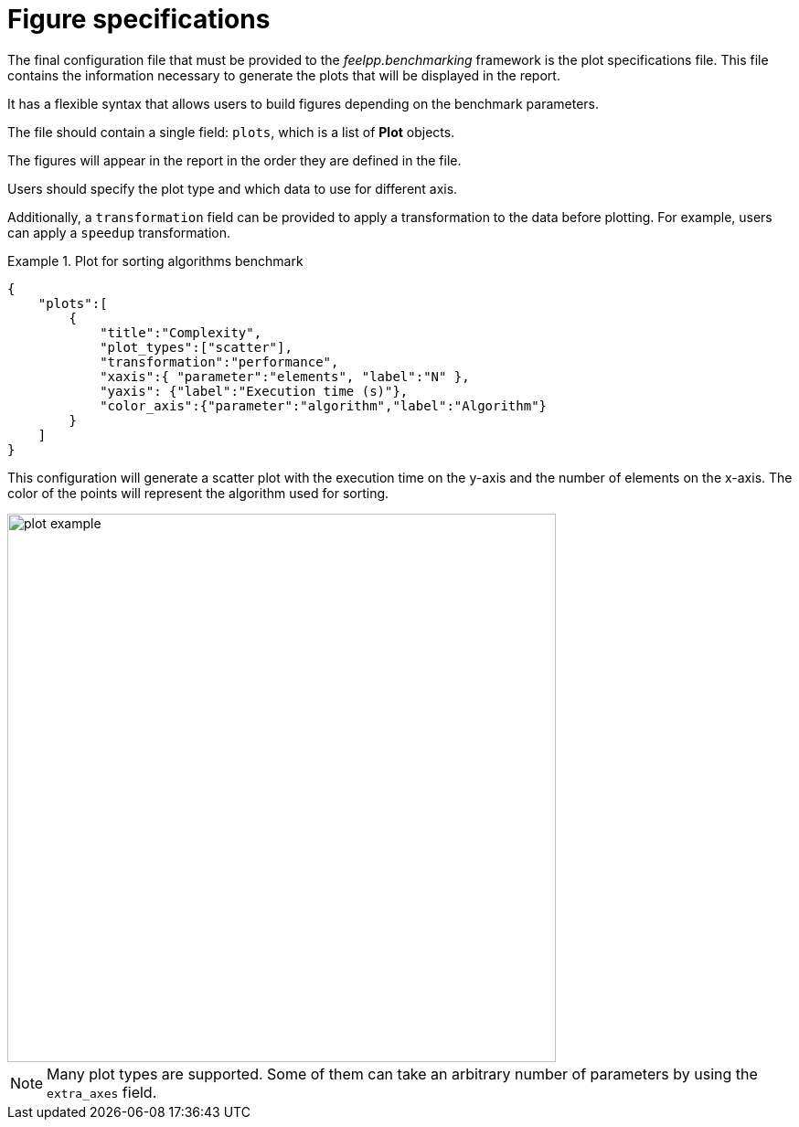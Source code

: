 = Figure specifications

The final configuration file that must be provided to the _feelpp.benchmarking_ framework is the plot specifications file. This file contains the information necessary to generate the plots that will be displayed in the report.

It has a flexible syntax that allows users to build figures depending on the benchmark parameters.

The file should contain a single field: `plots`, which is a list of *Plot* objects.

The figures will appear in the report in the order they are defined in the file.

Users should specify the plot type and which data to use for different axis.

Additionally, a `transformation` field can be provided to apply a transformation to the data before plotting. For example, users can apply a `speedup` transformation.


.Plot for sorting algorithms benchmark
====
[source,json]
----
{
    "plots":[
        {
            "title":"Complexity",
            "plot_types":["scatter"],
            "transformation":"performance",
            "xaxis":{ "parameter":"elements", "label":"N" },
            "yaxis": {"label":"Execution time (s)"},
            "color_axis":{"parameter":"algorithm","label":"Algorithm"}
        }
    ]
}
----

This configuration will generate a scatter plot with the execution time on the y-axis and the number of elements on the x-axis. The color of the points will represent the algorithm used for sorting.

image::plot_example.png[width=600,align="center"]

====

[NOTE]
====
Many plot types are supported. Some of them can take an arbitrary number of parameters by using the `extra_axes` field.
====